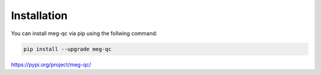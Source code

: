 """"""""""""
Installation
""""""""""""
You can install meg-qc via pip using the follwing command:

.. code-block:: python

    pip install --upgrade meg-qc

https://pypi.org/project/meg-qc/